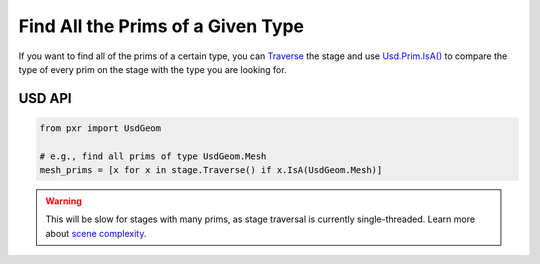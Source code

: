 .. meta::
    :description: Universal Scene Description (USD) Python code snippet for finding all the Prims on a Stage of a certain type.
    :keywords: USD, Python, snippet, prim, type, Traverse, IsA

==================================
Find All the Prims of a Given Type
==================================

If you want to find all of the prims of a certain type, you can `Traverse <https://graphics.pixar.com/usd/release/api/class_usd_stage.html#adba675b55f41cc1b305bed414fc4f178>`_ the stage and use `Usd.Prim.IsA() <https://graphics.pixar.com/usd/release/api/class_usd_prim.html#a0a50d49f93140253633fa2e256a0e43f>`_ to compare the type of every prim on the stage with the type you are looking for.

USD API
--------------
.. code-block:: python

    from pxr import UsdGeom

    # e.g., find all prims of type UsdGeom.Mesh
    mesh_prims = [x for x in stage.Traverse() if x.IsA(UsdGeom.Mesh)]

.. warning::
    This will be slow for stages with many prims, as stage traversal is currently single-threaded. Learn more about `scene complexity <https://graphics.pixar.com/usd/release/maxperf.html#what-makes-a-usd-scene-heavy-expensive>`_.
